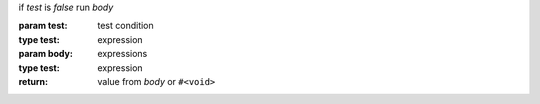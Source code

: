 if `test` is `false` run `body`

:param test: test condition
:type test: expression
:param body: expressions
:type test: expression
:return: value from `body` or ``#<void>``
